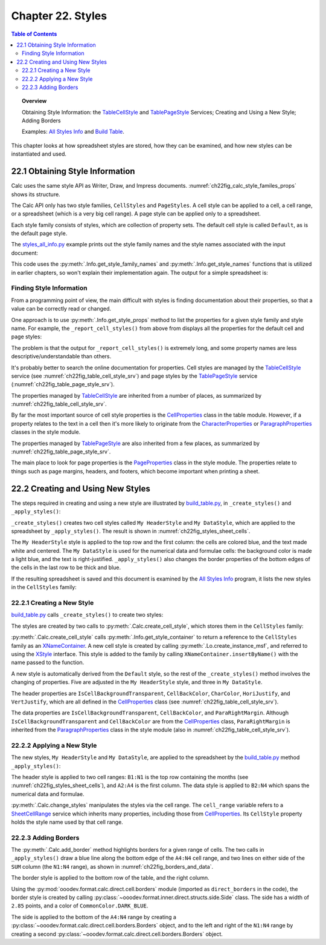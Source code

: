 .. _ch22:

******************
Chapter 22. Styles
******************

.. contents:: Table of Contents
    :local:
    :backlinks: top
    :depth: 2

.. topic:: Overview

    Obtaining Style Information: the TableCellStyle_ and TablePageStyle_ Services; Creating and Using a New Style; Adding Borders

    Examples: |stles_info|_ and |build_tbl|_.

This chapter looks at how spreadsheet styles are stored, how they can be examined, and how new styles can be instantiated and used.

.. _ch22_get_style_info:

22.1 Obtaining Style Information
================================

Calc uses the same style API as Writer, Draw, and Impress documents.
:numref:`ch22fig_calc_style_familes_props` shows its structure.

..
    figure 1

.. cssclass:: diagram invert

    .. _ch22fig_calc_style_familes_props:
    .. figure:: https://user-images.githubusercontent.com/4193389/203393811-9fb81f81-15c4-4ab8-9bd0-7c2a234532bd.png
        :alt: Calc Style Families and their Property Sets
        :figclass: align-center

        :Calc Style Families and their Property Sets

The Calc API only has two style families, ``CellStyles`` and ``PageStyles``.
A cell style can be applied to a cell, a cell range, or a spreadsheet (which is a very big cell range).
A page style can be applied only to a spreadsheet.

Each style family consists of styles, which are collection of property sets.
The default cell style is called ``Default``, as is the default page style.

The |stles_info_py|_ example prints out the style family names and the style names associated with the input document:

.. tabs::

    .. code-tab:: python

        # in styles_all_info.py
        from __future__ import annotations

        import uno
        from com.sun.star.sheet import XSpreadsheetDocument

        from ooodev.office.calc import Calc
        from ooodev.utils.file_io import FileIO
        from ooodev.utils.info import Info
        from ooodev.loader.lo import Lo
        from ooodev.utils.props import Props
        from ooodev.utils.type_var import PathOrStr


        class StylesAllInfo:
            def __init__(self, fnm: PathOrStr, rpt_cell_styles: bool) -> None:
                _ = FileIO.is_exist_file(fnm, True)
                self._fnm = FileIO.get_absolute_path(fnm)
                self._rpt_cell_styles = rpt_cell_styles

            def main(self) -> None:
                with Lo.Loader(Lo.ConnectSocket(headless=True)) as loader:

                    doc = Calc.open_doc(fnm=self._fnm, loader=loader)
                    try:

                        # get all the style families for this document
                        style_families = Info.get_style_family_names(doc)
                        print(f"Style Family Names ({len(style_families)})")
                        for style_family in style_families:
                            print(f"  {style_family}")
                        print()

                        # list all the style names for each style family
                        for i, style_family in enumerate(style_families):
                            print(f'{i + 1}. "{style_family}" Family Styles:')
                            style_names = Info.get_style_names(
                                doc=doc, family_style_name=style_family
                            )
                            Lo.print_names(style_names)

                        if self._rpt_cell_styles:
                            print()
                            self._report_cell_styles(doc)

                    except Exception:
                        raise

                    finally:
                        Lo.close_doc(doc=doc, deliver_ownership=True)

            def _report_cell_styles(self, doc: XSpreadsheetDocument) -> None:
                Props.show_props(
                    "CellStyles Default", Info.get_style_props(
                        doc=doc, family_style_name="CellStyles", prop_set_nm="Default"
                    )
                )

                Props.show_props(
                    "PageStyles Default", Info.get_style_props(
                        doc=doc, family_style_name="PageStyles", prop_set_nm="Default"
                    )
                )


    .. only:: html

        .. cssclass:: tab-none

            .. group-tab:: None


This code uses the :py:meth:`.Info.get_style_family_names` and :py:meth:`.Info.get_style_names` functions that is utilized in earlier chapters, so won't explain their implementation again.
The output for a simple spreadsheet is:

.. cssclass:: rst-collapse

    .. collapse:: Output:
        :open:

        .. code::

            Style Family Names (2)
              CellStyles
              PageStyles

            1. "CellStyles" Family Styles:
            No. of names: 20
              ----------|-----------|-----------|-----------
              Accent    | Accent 1  | Accent 2  | Accent 3
              Bad       | Default   | Error     | Footnote
              Good      | Heading   | Heading 1 | Heading 2
              Good      | Heading   | Heading 1 | Heading 2
              Hyperlink | Neutral   | Note      | Result
              Result2   | Status    | Text      | Warning



            2. "PageStyles" Family Styles:
            No. of names: 3
              ------------------------|-------------------------|-------------------------
              Default                 | PageStyle_ACPT (Python) | Report


.. _ch22_finding_style_info:

Finding Style Information
-------------------------

From a programming point of view, the main difficult with styles is finding documentation about their properties, so that a value can be correctly read or changed.

One approach is to use :py:meth:`.Info.get_style_props` method to list the properties for a given style family and style name.
For example, the ``_report_cell_styles()`` from above from  displays all the properties for the default cell and page styles:

The problem is that the output for ``_report_cell_styles()`` is extremely long, and some property names are less descriptive/understandable than others.

It's probably better to search the online documentation for properties. Cell styles are managed by the TableCellStyle_ service (see :numref:`ch22fig_table_cell_style_srv`) and
page styles by the TablePageStyle_ service (:numref:`ch22fig_table_page_style_srv`).

The properties managed by TableCellStyle_ are inherited from a number of places, as summarized by :numref:`ch22fig_table_cell_style_srv`.

..
    figure 2

.. cssclass:: diagram invert

    .. _ch22fig_table_cell_style_srv:
    .. figure:: https://user-images.githubusercontent.com/4193389/203403383-9444c075-1b7f-4a98-938c-a04b022d8515.png
        :alt: The Table Cell Style Service
        :figclass: align-center

        :The TableCellStyle_ Service

By far the most important source of cell style properties is the CellProperties_ class in the table module.
However, if a property relates to the text in a cell then it's more likely to originate from the CharacterProperties_ or
ParagraphProperties_ classes in the style module.

The properties managed by TablePageStyle_ are also inherited from a few places, as summarized by :numref:`ch22fig_table_page_style_srv`.

..
    figure 3

.. cssclass:: diagram invert

    .. _ch22fig_table_page_style_srv:
    .. figure:: https://user-images.githubusercontent.com/4193389/203404158-3d603d27-34b2-4db8-bb70-a8434a5cde65.png
        :alt: The Table Page Style Service.
        :figclass: align-center

        :The TablePageStyle_ Service.


The main place to look for page properties is the PageProperties_ class in the style module.
The properties relate to things such as page margins, headers, and footers, which become important when printing a sheet.

.. _ch22_create_new_styles:

22.2 Creating and Using New Styles
==================================

The steps required in creating and using a new style are illustrated by |build_tbl_py|_, in ``_create_styles()`` and ``_apply_styles()``:

.. tabs::

    .. code-tab:: python

        # in build_table.py
        class BuildTable:
            HEADER_STYLE_NAME = "My HeaderStyle"
            DATA_STYLE_NAME = "My DataStyle"

            def main(self) -> None:
                loader = Lo.load_office(Lo.ConnectSocket())

                try:
                    doc = CalcDoc(Calc.create_doc(loader))
                    doc.set_visible()
                    sheet = doc.get_sheet(0)
                    self._convert_addresses(sheet)

                    self._build_array(sheet)

                    # ...

                    if self._add_style:
                        self._create_styles(doc)
                        self._apply_styles(sheet)
                # ...

    .. only:: html

        .. cssclass:: tab-none

            .. group-tab:: None

``_create_styles()`` creates two cell styles called ``My HeaderStyle`` and ``My DataStyle``, which are applied to the spreadsheet by ``_apply_styles()``.
The result is shown in :numref:`ch22fig_styles_sheet_cells`.

..
    figure 4

.. cssclass:: screen_shot

    .. _ch22fig_styles_sheet_cells:
    .. figure:: https://user-images.githubusercontent.com/4193389/203407362-37312fdb-5e51-4e1a-ac54-1af08acecf42.png
        :alt: Styled Spreadsheet Cells
        :figclass: align-center

        :Styled Spreadsheet Cells.

The ``My HeaderStyle`` style is applied to the top row and the first column: the cells are colored blue, and the text made white and centered.
The ``My DataStyle`` is used for the numerical data and formulae cells: the background color is made a light blue, and the text is right-justified.
``_apply_styles()`` also changes the border properties of the bottom edges of the cells in the last row to be thick and blue.

If the resulting spreadsheet is saved and this document is examined by the |stles_info|_ program, it lists the new styles in the ``CellStyles`` family:

.. cssclass:: rst-collapse

    .. collapse:: Output:
        :open:

        ::

            Style Family Names (2)
              CellStyles
              PageStyles

            1. "CellStyles" Family Styles:
            No. of names: 21
              ---------------|----------------|----------------|----------------
              Accent         | Accent 1       | Accent 2       | Accent 3
              Bad            | Default        | Error          | Footnote
              Good           | Heading        | Heading 1      | Heading 2
              Hyperlink      | My DataStyle   | My HeaderStyle | Neutral
              Note           | Result         | Status         | Text
              Warning



            2. "PageStyles" Family Styles:
            No. of names: 2
              --------|---------
              Default | Report

.. _ch22_creating_new_style:

22.2.1 Creating a New Style
---------------------------

|build_tbl_py|_ calls ``_create_styles()`` to create two styles:

.. tabs::

    .. code-tab:: python

        # in build_table.py
        def _create_styles(self, doc: CalcDoc) -> None:
            try:
                # create a style using Calc
                header_style = doc.create_cell_style(
                    style_name=BuildTable.HEADER_STYLE_NAME
                )

                # create formats to apply to header_style
                header_bg_color_style = BgColor(
                    color=CommonColor.ROYAL_BLUE, style_name=BuildTable.HEADER_STYLE_NAME
                )
                effects_style = FontEffects(
                    color=CommonColor.WHITE, style_name=BuildTable.HEADER_STYLE_NAME
                )
                txt_align_style = TextAlign(
                    hori_align=HoriAlignKind.CENTER,
                    vert_align=VertAlignKind.MIDDLE,
                    style_name=BuildTable.HEADER_STYLE_NAME,
                )
                # Apply formatting to header_style
                Styler.apply(
                    header_style, header_bg_color_style, effects_style, txt_align_style
                )

                # create style
                data_style = doc.create_cell_style(style_name=BuildTable.DATA_STYLE_NAME)

                # create formats to apply to data_style
                footer_bg_color_style = BgColor(
                    color=CommonColor.LIGHT_BLUE, style_name=BuildTable.DATA_STYLE_NAME
                )
                bdr_style = modify_borders.Borders(
                    padding=modify_borders.Padding(left=UnitMM(5))
                )

                # Apply formatting to data_style
                Styler.apply(data_style, footer_bg_color_style, bdr_style, txt_align_style)

            except Exception as e:
                print(e)

    .. only:: html

        .. cssclass:: tab-none

            .. group-tab:: None

The styles are created by two calls to :py:meth:`.Calc.create_cell_style`, which stores them in the ``CellStyles`` family:

.. tabs::

    .. code-tab:: python

        # in Calc class
        @staticmethod
        def create_cell_style(doc: XSpreadsheetDocument, style_name: str) -> XStyle:
            comp_doc = Lo.qi(XComponent, doc, raise_err=True)
            style_families = Info.get_style_container(doc=comp_doc, family_style_name="CellStyles")
            style = Lo.create_instance_msf(XStyle, "com.sun.star.style.CellStyle", raise_err=True)

            try:
                style_families.insertByName(style_name, style)
                return style
            except Exception as e:
                raise Exception(f"Unable to create style: {style_name}") from e

    .. only:: html

        .. cssclass:: tab-none

            .. group-tab:: None

:py:meth:`.Calc.create_cell_style` calls :py:meth:`.Info.get_style_container` to return a reference to the ``CellStyles`` family as an XNameContainer_.
A new cell style is created by calling :py:meth:`.Lo.create_instance_msf`, and referred to using the XStyle_ interface.
This style is added to the family by calling ``XNameContainer.insertByName()`` with the name passed to the function.

A new style is automatically derived from the ``Default`` style, so the rest of the ``_create_styles()`` method involves the changing of properties.
Five are adjusted in the ``My HeaderStyle`` style, and three in ``My DataStyle``.

The header properties are ``IsCellBackgroundTransparent``, ``CellBackColor``, ``CharColor``, ``HoriJustify``, and ``VertJustify``,
which are all defined in the CellProperties_ class (see :numref:`ch22fig_table_cell_style_srv`).

The data properties are ``IsCellBackgroundTransparent``, ``CellBackColor``, and ``ParaRightMargin``.
Although ``IsCellBackgroundTransparent`` and ``CellBackColor`` are from the CellProperties_ class,
``ParaRightMargin`` is inherited from the ParagraphProperties_ class in the style module (also in :numref:`ch22fig_table_cell_style_srv`).

.. _ch22_appling_new_style:

22.2.2 Applying a New Style
---------------------------

The new styles, ``My HeaderStyle`` and ``My DataStyle``, are applied to the spreadsheet by the |build_tbl_py|_ method ``_apply_styles()``:

.. tabs::

    .. code-tab:: python

        # in build_table.py
        def _apply_styles(self, sheet: CalcSheet) -> None:
            sheet.change_style(style_name=BuildTable.HEADER_STYLE_NAME, range_name="B1:N1")

            sheet.change_style(style_name=BuildTable.HEADER_STYLE_NAME, range_name="A2:A4")
            rng = sheet.get_range(range_name="B2:N4")
            rng.change_style(style_name=BuildTable.DATA_STYLE_NAME)

            # create a border side, default width units are points
            side = direct_borders.Side(width=2.85, color=CommonColor.DARK_BLUE)
            # create a border setting bottom side
            bdr = direct_borders.Borders(bottom=side)
            # Apply border to range

            sheet.set_style_range(range_name="A4:N4", styles=[bdr])

            # create a border with left and right
            bdr = direct_borders.Borders(left=side, right=side)
            # Apply border to range
            rng = sheet.get_range(range_name="N1:N4")
            rng.set_style(styles=[bdr])

    .. only:: html

        .. cssclass:: tab-none

            .. group-tab:: None

The header style is applied to two cell ranges: ``B1:N1`` is the top row containing the months (see :numref:`ch22fig_styles_sheet_cells`),
and ``A2:A4`` is the first column. The data style is applied to ``B2:N4`` which spans the numerical data and formulae.

.. tabs::

    .. code-tab:: python

        # in Calc class (overload method, simplified)
        @classmethod
        def change_style(cls, sheet: XSpreadsheet, style_name: str, range_name: str) -> bool:
            cell_range = cls.get_cell_range(sheet=sheet, range_name=range_name)
            Props.set(cell_range, CellStyle=style_name)

    .. only:: html

        .. cssclass:: tab-none

            .. group-tab:: None

.. seealso::

    .. cssclass:: src-link

        :odev_src_calc_meth:`change_style`

:py:meth:`.Calc.change_styles` manipulates the styles via the cell range.
The ``cell_range`` variable refers to a SheetCellRange_ service which inherits many properties, including those from CellProperties_.
Its ``CellStyle`` property holds the style name used by that cell range.

.. _ch22_adding_borders:

22.2.3 Adding Borders
---------------------

The :py:meth:`.Calc.add_border` method highlights borders for a given range of cells.
The two calls in ``_apply_styles()`` draw a blue line along the bottom edge of the ``A4:N4`` cell range,
and two lines on either side of the ``SUM`` column (the ``N1:N4`` range), as shown in :numref:`ch22fig_borders_and_data`.

..
    figure 5

.. cssclass:: screen_shot

    .. _ch22fig_borders_and_data:
    .. figure:: https://user-images.githubusercontent.com/4193389/203636217-7e487405-0a05-4642-86fc-dae32137708f.png
        :alt: Borders around the Data spreadsheet screen shot.
        :figclass: align-center

        :Borders around the Data.

The border style is applied to the bottom row of the table, and the right column.

Using the :py:mod:`ooodev.format.calc.direct.cell.borders` module (imported as ``direct_borders`` in the code), the border style is created by calling
:py:class:`~ooodev.format.inner.direct.structs.side.Side` class. The side has a width of ``2.85`` points, and a color of ``CommonColor.DARK_BLUE``.

The side is applied to the bottom of the ``A4:N4`` range by creating a :py:class:`~ooodev.format.calc.direct.cell.borders.Borders` object,
and to the left and right of the ``N1:N4`` range by creating a second :py:class:`~ooodev.format.calc.direct.cell.borders.Borders` object.

.. tabs::

    .. code-tab:: python

        # in build_table.py
        from ooodev.format.calc.direct.cell import borders as direct_borders
        # ... other imports

        def _apply_styles(self, sheet: CalcSheet) -> None:

            # ... other code

            # create a border side, default width units are points
            side = direct_borders.Side(width=2.85, color=CommonColor.DARK_BLUE)
            # create a border setting bottom side
            bdr = direct_borders.Borders(bottom=side)
            # Apply border to range
            sheet.set_style_range(range_name="A4:N4", styles=[bdr])

            # create a border with left and right
            bdr = direct_borders.Borders(left=side, right=side)
            # Apply border to range
            rng = sheet.get_range(range_name="N1:N4")
            rng.set_style(styles=[bdr])

    .. only:: html

        .. cssclass:: tab-none

            .. group-tab:: None


.. |stles_info| replace:: All Styles Info
.. _stles_info: https://github.com/Amourspirit/python-ooouno-ex/tree/main/ex/auto/calc/odev_styles_all_info

.. |stles_info_py| replace:: styles_all_info.py
.. _stles_info_py: https://github.com/Amourspirit/python-ooouno-ex/tree/main/ex/auto/calc/odev_styles_all_info/styles_all_info.py

.. |build_tbl| replace:: Build Table
.. _build_tbl: https://github.com/Amourspirit/python-ooouno-ex/tree/main/ex/auto/calc/odev_build_table

.. |build_tbl_py| replace:: build_table.py
.. _build_tbl_py: https://github.com/Amourspirit/python-ooouno-ex/tree/main/ex/auto/calc/odev_build_table/build_table.py

.. _BorderLine2: https://api.libreoffice.org/docs/idl/ref/structcom_1_1sun_1_1star_1_1table_1_1BorderLine2.html
.. _BorderLine2: https://api.libreoffice.org/docs/idl/ref/structcom_1_1sun_1_1star_1_1table_1_1BorderLine2.html
.. _CellProperties: https://api.libreoffice.org/docs/idl/ref/servicecom_1_1sun_1_1star_1_1table_1_1CellProperties.html
.. _CharacterProperties: https://api.libreoffice.org/docs/idl/ref/servicecom_1_1sun_1_1star_1_1style_1_1CharacterProperties.html
.. _PageProperties: https://api.libreoffice.org/docs/idl/ref/servicecom_1_1sun_1_1star_1_1style_1_1PageProperties.html
.. _ParagraphProperties: https://api.libreoffice.org/docs/idl/ref/servicecom_1_1sun_1_1star_1_1style_1_1ParagraphProperties.html
.. _SheetCellRange: https://api.libreoffice.org/docs/idl/ref/servicecom_1_1sun_1_1star_1_1sheet_1_1SheetCellRange.html
.. _TableBorder2: https://api.libreoffice.org/docs/idl/ref/structcom_1_1sun_1_1star_1_1table_1_1TableBorder2.html
.. _TableCellStyle: https://api.libreoffice.org/docs/idl/ref/servicecom_1_1sun_1_1star_1_1sheet_1_1TableCellStyle.html
.. _TablePageStyle: https://api.libreoffice.org/docs/idl/ref/servicecom_1_1sun_1_1star_1_1sheet_1_1TablePageStyle.html
.. _XCellRange: https://api.libreoffice.org/docs/idl/ref/interfacecom_1_1sun_1_1star_1_1table_1_1XCellRange.html
.. _XNameContainer: https://api.libreoffice.org/docs/idl/ref/interfacecom_1_1sun_1_1star_1_1container_1_1XNameContainer.html
.. _XStyle: https://api.libreoffice.org/docs/idl/ref/interfacecom_1_1sun_1_1star_1_1style_1_1XStyle.html
